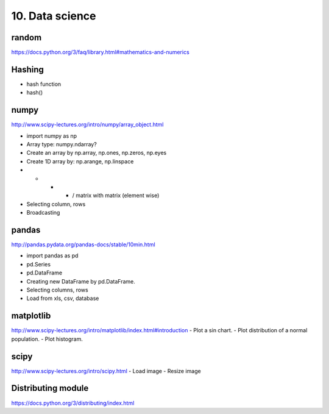 10. Data science
================

random
------

https://docs.python.org/3/faq/library.html#mathematics-and-numerics

Hashing
-------

- hash function
- hash()

numpy
-----

http://www.scipy-lectures.org/intro/numpy/array_object.html

- import numpy as np
- Array type: numpy.ndarray?
- Create an array by np.array, np.ones, np.zeros, np.eyes
- Create 1D array by: np.arange, np.linspace
- + - * / matrix with matrix (element wise)
- Selecting column, rows
- Broadcasting

pandas
------

http://pandas.pydata.org/pandas-docs/stable/10min.html

- import pandas as pd
- pd.Series
- pd.DataFrame
- Creating new DataFrame by pd.DataFrame.
- Selecting columns, rows
- Load from xls, csv, database

matplotlib
----------

http://www.scipy-lectures.org/intro/matplotlib/index.html#introduction
- Plot a sin chart.
- Plot distribution of a normal population.
- Plot histogram.

scipy
-----

http://www.scipy-lectures.org/intro/scipy.html
- Load image
- Resize image

Distributing module
-------------------

https://docs.python.org/3/distributing/index.html